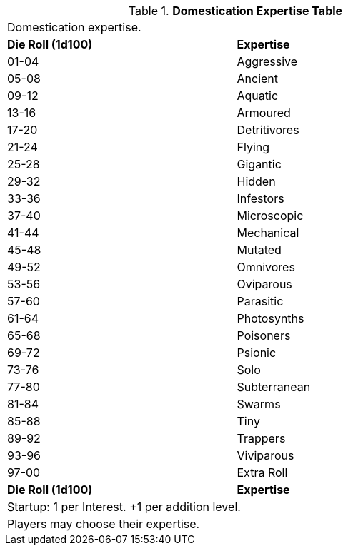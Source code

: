 .*Domestication Expertise Table*
[width="75%",cols="^,<",frame="all", stripes="even"]

|===
2+<|Domestication expertise.
s|Die Roll (1d100)
s|Expertise

|01-04
|Aggressive

|05-08
|Ancient

|09-12
|Aquatic

|13-16
|Armoured

|17-20
|Detritivores

|21-24
|Flying

|25-28
|Gigantic

|29-32
|Hidden

|33-36
|Infestors

|37-40
|Microscopic

|41-44
|Mechanical

|45-48
|Mutated

|49-52
|Omnivores

|53-56
|Oviparous

|57-60
|Parasitic

|61-64
|Photosynths

|65-68
|Poisoners

|69-72
|Psionic

|73-76
|Solo

|77-80
|Subterranean

|81-84
|Swarms

|85-88
|Tiny

|89-92
|Trappers

|93-96
|Viviparous

|97-00
|Extra Roll

s|Die Roll (1d100)
s|Expertise

2+<| Startup: 1 per Interest. +1 per addition level.
2+<| Players may choose their expertise. 
|===

